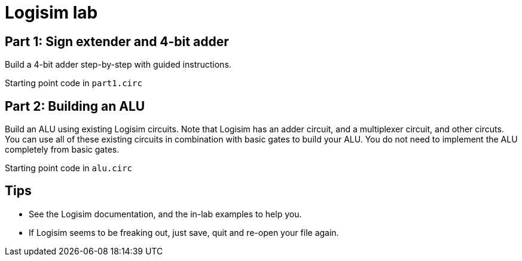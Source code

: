 = Logisim lab

== Part 1: Sign extender and 4-bit adder

Build a 4-bit adder step-by-step with guided instructions.

Starting point code in `part1.circ`

== Part 2: Building an ALU

Build an ALU using existing Logisim circuits. Note that Logisim has an
adder circuit, and a multiplexer circuit, and other circuts. You can
use all of these existing circuits in combination with basic gates to
build your ALU.  You do not need to implement the ALU completely from
basic gates.

Starting point code in `alu.circ`

== Tips

* See the Logisim documentation, and the in-lab examples to help you.

* If Logisim seems to be freaking out, just save, quit and re-open
  your file again.

